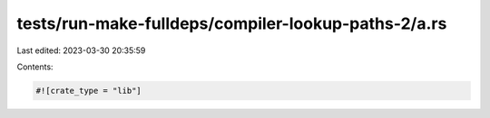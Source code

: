 tests/run-make-fulldeps/compiler-lookup-paths-2/a.rs
====================================================

Last edited: 2023-03-30 20:35:59

Contents:

.. code-block:: rs

    #![crate_type = "lib"]


